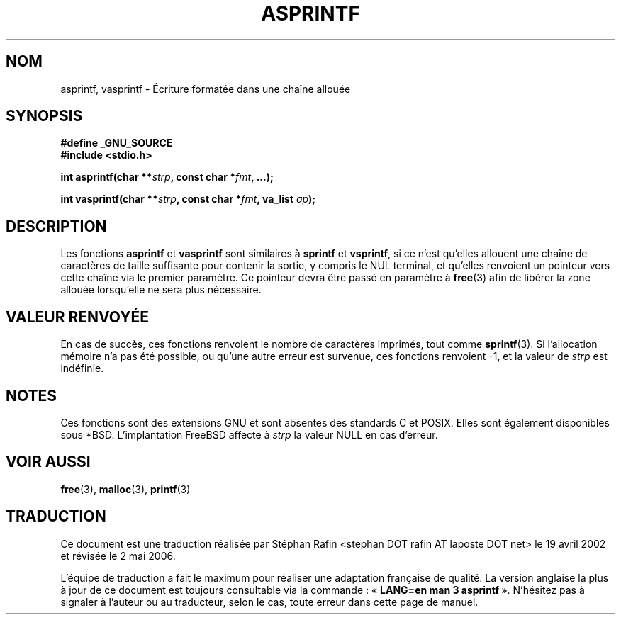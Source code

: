 .\" Copyright (C) 2001 Andries Brouwer <aeb@cwi.nl>
.\"
.\" Permission is granted to make and distribute verbatim copies of this
.\" manual provided the copyright notice and this permission notice are
.\" preserved on all copies.
.\"
.\" Permission is granted to copy and distribute modified versions of this
.\" manual under the conditions for verbatim copying, provided that the
.\" entire resulting derived work is distributed under the terms of a
.\" permission notice identical to this one
.\"
.\" Since the Linux kernel and libraries are constantly changing, this
.\" manual page may be incorrect or out-of-date.  The author(s) assume no
.\" responsibility for errors or omissions, or for damages resulting from
.\" the use of the information contained herein.  The author(s) may not
.\" have taken the same level of care in the production of this manual,
.\" which is licensed free of charge, as they might when working
.\" professionally.
.\"
.\" Formatted or processed versions of this manual, if unaccompanied by
.\" the source, must acknowledge the copyright and authors of this work.
.\"
.\" Text fragments inspired by Martin Schulze <joey@infodrom.org>.
.\"
.\" Traduction 19/04/2002 par Stéphan Rafin (stephan.rafin@laposte.net)
.\" Màj 21/07/2003 LDP-1.56
.\" Màj 01/05/2006 LDP-1.67.1
.\"
.TH ASPRINTF 3 "18 décembre 2001" LDP "Manuel du programmeur Linux"
.SH NOM
asprintf, vasprintf \- Écriture formatée dans une chaîne allouée
.SH SYNOPSIS
.B #define _GNU_SOURCE
.br
.B #include <stdio.h>
.sp
.BI "int asprintf(char **" strp ", const char *" fmt ", ...);"
.sp
.BI "int vasprintf(char **" strp ", const char *" fmt ", va_list " ap );
.SH DESCRIPTION
Les fonctions
.B asprintf
et
.B vasprintf
sont similaires à
.B sprintf
et
.BR vsprintf ,
si ce n'est qu'elles allouent une chaîne de caractères de taille suffisante pour
contenir la sortie, y compris le NUL terminal,
et qu'elles renvoient un pointeur vers cette chaîne via le premier paramètre.
Ce pointeur devra être passé en paramètre à
.BR free (3)
afin de libérer la zone allouée lorsqu'elle ne sera plus nécessaire.
.SH "VALEUR RENVOYÉE"
En cas de succès, ces fonctions renvoient le nombre de caractères imprimés,
tout comme
.BR sprintf (3).
Si l'allocation mémoire n'a pas été possible, ou qu'une autre erreur est survenue,
ces fonctions renvoient \-1, et la valeur de
.I strp
est indéfinie.
.SH NOTES
Ces fonctions sont des extensions GNU et sont absentes des standards C et POSIX.
Elles sont également disponibles sous *BSD.
L'implantation FreeBSD affecte à
.I strp
la valeur NULL en cas d'erreur.
.SH "VOIR AUSSI"
.BR free (3),
.BR malloc (3),
.BR printf (3)
.SH TRADUCTION
.PP
Ce document est une traduction réalisée par Stéphan Rafin
<stephan DOT rafin AT laposte DOT net> le 19\ avril\ 2002
et révisée le 2\ mai\ 2006.
.PP
L'équipe de traduction a fait le maximum pour réaliser une adaptation
française de qualité. La version anglaise la plus à jour de ce document est
toujours consultable via la commande\ : «\ \fBLANG=en\ man\ 3\ asprintf\fR\ ».
N'hésitez pas à signaler à l'auteur ou au traducteur, selon le cas, toute
erreur dans cette page de manuel.
